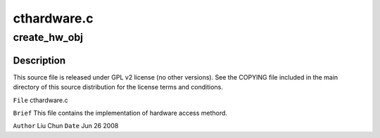 .. -*- coding: utf-8; mode: rst -*-

============
cthardware.c
============


.. _`create_hw_obj`:

create_hw_obj
=============

.. c:function:: int create_hw_obj (struct pci_dev *pci, enum CHIPTYP chip_type, enum CTCARDS model, struct hw **rhw)

    :param struct pci_dev \*pci:

        *undescribed*

    :param enum CHIPTYP chip_type:

        *undescribed*

    :param enum CTCARDS model:

        *undescribed*

    :param struct hw \*\*rhw:

        *undescribed*



.. _`create_hw_obj.description`:

Description
-----------


This source file is released under GPL v2 license (no other versions).
See the COPYING file included in the main directory of this source
distribution for the license terms and conditions.

``File``        cthardware.c

``Brief``
This file contains the implementation of hardware access methord.

``Author``        Liu Chun
``Date``         Jun 26 2008

